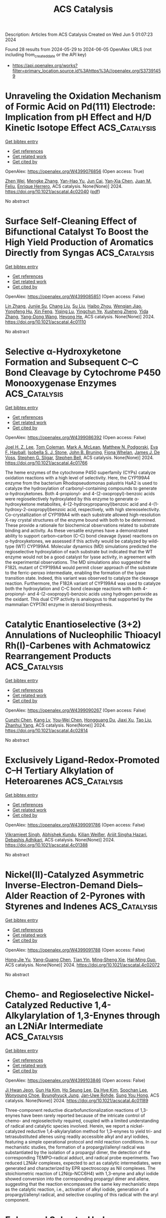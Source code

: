 #+TITLE: ACS Catalysis
Description: Articles from ACS Catalysis
Created on Wed Jun  5 01:07:23 2024

Found 28 results from 2024-05-29 to 2024-06-05
OpenAlex URLS (not including from_created_date or the API key)
- [[https://api.openalex.org/works?filter=primary_location.source.id%3Ahttps%3A//openalex.org/S37391459]]

* Unraveling the Oxidation Mechanism of Formic Acid on Pd(111) Electrode: Implication from pH Effect and H/D Kinetic Isotope Effect  :ACS_Catalysis:
:PROPERTIES:
:UUID: https://openalex.org/W4399076856
:TOPICS: Applications of Photoredox Catalysis in Organic Synthesis, Carbon Dioxide Utilization for Chemical Synthesis, Breath Analysis Technology
:PUBLICATION_DATE: 2024-05-28
:END:    
    
[[elisp:(doi-add-bibtex-entry "https://doi.org/10.1021/acscatal.4c02040")][Get bibtex entry]] 

- [[elisp:(progn (xref--push-markers (current-buffer) (point)) (oa--referenced-works "https://openalex.org/W4399076856"))][Get references]]
- [[elisp:(progn (xref--push-markers (current-buffer) (point)) (oa--related-works "https://openalex.org/W4399076856"))][Get related work]]
- [[elisp:(progn (xref--push-markers (current-buffer) (point)) (oa--cited-by-works "https://openalex.org/W4399076856"))][Get cited by]]

OpenAlex: https://openalex.org/W4399076856 (Open access: True)
    
[[https://openalex.org/A5027895884][Zhen Wei]], [[https://openalex.org/A5045647029][Mengke Zhang]], [[https://openalex.org/A5003321212][Yan-Hao Yu]], [[https://openalex.org/A5041017754][Jun Cai]], [[https://openalex.org/A5052320092][Yan‐Xia Chen]], [[https://openalex.org/A5029352707][Juan M. Feliu]], [[https://openalex.org/A5005047028][Enrique Herrero]], ACS catalysis. None(None)] 2024. https://doi.org/10.1021/acscatal.4c02040  ([[https://pubs.acs.org/doi/pdf/10.1021/acscatal.4c02040][pdf]])
     
No abstract    

    

* Surface Self-Cleaning Effect of Bifunctional Catalyst To Boost the High Yield Production of Aromatics Directly from Syngas  :ACS_Catalysis:
:PROPERTIES:
:UUID: https://openalex.org/W4399085851
:TOPICS: Catalytic Carbon Dioxide Hydrogenation, Catalytic Nanomaterials, Catalytic Dehydrogenation of Light Alkanes
:PUBLICATION_DATE: 2024-05-28
:END:    
    
[[elisp:(doi-add-bibtex-entry "https://doi.org/10.1021/acscatal.4c01110")][Get bibtex entry]] 

- [[elisp:(progn (xref--push-markers (current-buffer) (point)) (oa--referenced-works "https://openalex.org/W4399085851"))][Get references]]
- [[elisp:(progn (xref--push-markers (current-buffer) (point)) (oa--related-works "https://openalex.org/W4399085851"))][Get related work]]
- [[elisp:(progn (xref--push-markers (current-buffer) (point)) (oa--cited-by-works "https://openalex.org/W4399085851"))][Get cited by]]

OpenAlex: https://openalex.org/W4399085851 (Open access: False)
    
[[https://openalex.org/A5021541475][Lin Zhang]], [[https://openalex.org/A5030322536][Junjie Su]], [[https://openalex.org/A5022256556][Chang Liu]], [[https://openalex.org/A5036622608][Su Liu]], [[https://openalex.org/A5076688202][Haibo Zhou]], [[https://openalex.org/A5023635125][Wenqian Jiao]], [[https://openalex.org/A5024517164][Yongfeng Hu]], [[https://openalex.org/A5060758058][Xin Feng]], [[https://openalex.org/A5032922367][Yiqing Lu]], [[https://openalex.org/A5090307804][Yingchun Ye]], [[https://openalex.org/A5036055317][Xusheng Zheng]], [[https://openalex.org/A5024459672][Yida Zhang]], [[https://openalex.org/A5021965317][Yang-Dong Wang]], [[https://openalex.org/A5073668210][Heyong He]], ACS catalysis. None(None)] 2024. https://doi.org/10.1021/acscatal.4c01110 
     
No abstract    

    

* Selective α-Hydroxyketone Formation and Subsequent C–C Bond Cleavage by Cytochrome P450 Monooxygenase Enzymes  :ACS_Catalysis:
:PROPERTIES:
:UUID: https://openalex.org/W4399086392
:TOPICS: Drug Metabolism and Pharmacogenomics, Dioxygen Activation at Metalloenzyme Active Sites, Computational Methods in Drug Discovery
:PUBLICATION_DATE: 2024-05-28
:END:    
    
[[elisp:(doi-add-bibtex-entry "https://doi.org/10.1021/acscatal.4c01766")][Get bibtex entry]] 

- [[elisp:(progn (xref--push-markers (current-buffer) (point)) (oa--referenced-works "https://openalex.org/W4399086392"))][Get references]]
- [[elisp:(progn (xref--push-markers (current-buffer) (point)) (oa--related-works "https://openalex.org/W4399086392"))][Get related work]]
- [[elisp:(progn (xref--push-markers (current-buffer) (point)) (oa--cited-by-works "https://openalex.org/W4399086392"))][Get cited by]]

OpenAlex: https://openalex.org/W4399086392 (Open access: False)
    
[[https://openalex.org/A5006039210][Joel H. Z. Lee]], [[https://openalex.org/A5018514154][Tom Coleman]], [[https://openalex.org/A5067273795][Mark A. McLean]], [[https://openalex.org/A5002764123][Matthew N. Podgorski]], [[https://openalex.org/A5092759749][Eva F. Hayball]], [[https://openalex.org/A5029495439][Isobella S. J. Stone]], [[https://openalex.org/A5063368213][John B. Bruning]], [[https://openalex.org/A5049108590][Fiona Whelan]], [[https://openalex.org/A5018549180][James J. De Voss]], [[https://openalex.org/A5081446055][Stephen G. Sligar]], [[https://openalex.org/A5027128497][Stephen Bell]], ACS catalysis. None(None)] 2024. https://doi.org/10.1021/acscatal.4c01766 
     
The heme enzymes of the cytochrome P450 superfamily (CYPs) catalyze oxidation reactions with a high level of selectivity. Here, the CYP199A4 enzyme from the bacterium Rhodopseudomonas palustris HaA2 is used to catalyze the hydroxylation of carbonyl-containing compounds to generate α-hydroxyketones. Both 4-propionyl- and 4-(2-oxopropyl)-benzoic acids were regioselectively hydroxylated by this enzyme to generate α-hydroxyketone metabolites, 4-(2-hydroxypropanoyl)benzoic acid and 4-(1-hydroxy-2-oxopropyl)benzoic acid, respectively, with high stereoselectivity. Co-crystallization of CYP199A4 with each substrate allowed high-resolution X-ray crystal structures of the enzyme bound with both to be determined. These provide a rationale for biochemical observations related to substrate binding and activity. As these versatile enzymes have a demonstrated ability to support carbon–carbon (C–C) bond cleavage (lyase) reactions on α-hydroxyketones, we assessed if this activity would be catalyzed by wild-type (WT) CYP199A4. Molecular dynamics (MD) simulations predicted the regioselective hydroxylation of each substrate but indicated that the WT enzyme would not be a good catalyst for lyase activity, in agreement with the experimental observations. The MD simulations also suggested the F182L mutant of CYP199A4 would permit closer approach of the substrate to the ferric-peroxo intermediate, enabling the formation of the lyase transition state. Indeed, this variant was observed to catalyze the cleavage reaction. Furthermore, the F182A variant of CYP199A4 was used to catalyze both the hydroxylation and C–C bond cleavage reactions with both 4-propionyl- and 4-(2-oxopropyl)-benzoic acids using hydrogen peroxide as the oxidant. This dual CYP activity is analogous to that supported by the mammalian CYP17A1 enzyme in steroid biosynthesis.    

    

* Catalytic Enantioselective (3+2) Annulations of Nucleophilic Thioacyl Rh(I)-Carbenes with Achmatowicz Rearrangement Products  :ACS_Catalysis:
:PROPERTIES:
:UUID: https://openalex.org/W4399090267
:TOPICS: Catalytic Carbene Chemistry in Organic Synthesis, Olefin Metathesis Chemistry, Asymmetric Catalysis
:PUBLICATION_DATE: 2024-05-28
:END:    
    
[[elisp:(doi-add-bibtex-entry "https://doi.org/10.1021/acscatal.4c02814")][Get bibtex entry]] 

- [[elisp:(progn (xref--push-markers (current-buffer) (point)) (oa--referenced-works "https://openalex.org/W4399090267"))][Get references]]
- [[elisp:(progn (xref--push-markers (current-buffer) (point)) (oa--related-works "https://openalex.org/W4399090267"))][Get related work]]
- [[elisp:(progn (xref--push-markers (current-buffer) (point)) (oa--cited-by-works "https://openalex.org/W4399090267"))][Get cited by]]

OpenAlex: https://openalex.org/W4399090267 (Open access: False)
    
[[https://openalex.org/A5057462470][Cunzhi Chen]], [[https://openalex.org/A5068638485][Kang Lv]], [[https://openalex.org/A5036101212][You‐Wei Chen]], [[https://openalex.org/A5053974832][Hongguang Du]], [[https://openalex.org/A5090999047][Jiaxi Xu]], [[https://openalex.org/A5006729322][Tao Liu]], [[https://openalex.org/A5042917844][Zhanhui Yang]], ACS catalysis. None(None)] 2024. https://doi.org/10.1021/acscatal.4c02814 
     
No abstract    

    

* Exclusively Ligand-Redox-Promoted C–H Tertiary Alkylation of Heteroarenes  :ACS_Catalysis:
:PROPERTIES:
:UUID: https://openalex.org/W4399091786
:TOPICS: Transition-Metal-Catalyzed C–H Bond Functionalization, Catalytic C-H Amination Reactions, Homogeneous Catalysis with Transition Metals
:PUBLICATION_DATE: 2024-05-28
:END:    
    
[[elisp:(doi-add-bibtex-entry "https://doi.org/10.1021/acscatal.4c01388")][Get bibtex entry]] 

- [[elisp:(progn (xref--push-markers (current-buffer) (point)) (oa--referenced-works "https://openalex.org/W4399091786"))][Get references]]
- [[elisp:(progn (xref--push-markers (current-buffer) (point)) (oa--related-works "https://openalex.org/W4399091786"))][Get related work]]
- [[elisp:(progn (xref--push-markers (current-buffer) (point)) (oa--cited-by-works "https://openalex.org/W4399091786"))][Get cited by]]

OpenAlex: https://openalex.org/W4399091786 (Open access: False)
    
[[https://openalex.org/A5071302238][Vikramjeet Singh]], [[https://openalex.org/A5086765861][Abhishek Kundu]], [[https://openalex.org/A5080129084][Kilian Weißer]], [[https://openalex.org/A5082807868][Arijit Singha Hazari]], [[https://openalex.org/A5081346085][Debashis Adhikari]], ACS catalysis. None(None)] 2024. https://doi.org/10.1021/acscatal.4c01388 
     
No abstract    

    

* Nickel(II)-Catalyzed Asymmetric Inverse-Electron-Demand Diels–Alder Reaction of 2-Pyrones with Styrenes and Indenes  :ACS_Catalysis:
:PROPERTIES:
:UUID: https://openalex.org/W4399091788
:TOPICS: Chemistry and Pharmacology of Amaryllidaceae Alkaloids, Asymmetric Catalysis, Atroposelective Synthesis of Axially Chiral Compounds
:PUBLICATION_DATE: 2024-05-27
:END:    
    
[[elisp:(doi-add-bibtex-entry "https://doi.org/10.1021/acscatal.4c02072")][Get bibtex entry]] 

- [[elisp:(progn (xref--push-markers (current-buffer) (point)) (oa--referenced-works "https://openalex.org/W4399091788"))][Get references]]
- [[elisp:(progn (xref--push-markers (current-buffer) (point)) (oa--related-works "https://openalex.org/W4399091788"))][Get related work]]
- [[elisp:(progn (xref--push-markers (current-buffer) (point)) (oa--cited-by-works "https://openalex.org/W4399091788"))][Get cited by]]

OpenAlex: https://openalex.org/W4399091788 (Open access: False)
    
[[https://openalex.org/A5013331380][Hong‐Jie Yu]], [[https://openalex.org/A5069293461][Yang-Guang Chen]], [[https://openalex.org/A5009374812][Tian Yin]], [[https://openalex.org/A5081137661][Ming‐Sheng Xie]], [[https://openalex.org/A5089663065][Hai‐Ming Guo]], ACS catalysis. None(None)] 2024. https://doi.org/10.1021/acscatal.4c02072 
     
No abstract    

    

* Chemo- and Regioselective Nickel-Catalyzed Reductive 1,4-Alkylarylation of 1,3-Enynes through an L2NiAr Intermediate  :ACS_Catalysis:
:PROPERTIES:
:UUID: https://openalex.org/W4399103846
:TOPICS: Transition Metal-Catalyzed Cross-Coupling Reactions, Transition-Metal-Catalyzed C–H Bond Functionalization, Gold Catalysis in Organic Synthesis
:PUBLICATION_DATE: 2024-05-28
:END:    
    
[[elisp:(doi-add-bibtex-entry "https://doi.org/10.1021/acscatal.4c01189")][Get bibtex entry]] 

- [[elisp:(progn (xref--push-markers (current-buffer) (point)) (oa--referenced-works "https://openalex.org/W4399103846"))][Get references]]
- [[elisp:(progn (xref--push-markers (current-buffer) (point)) (oa--related-works "https://openalex.org/W4399103846"))][Get related work]]
- [[elisp:(progn (xref--push-markers (current-buffer) (point)) (oa--cited-by-works "https://openalex.org/W4399103846"))][Get cited by]]

OpenAlex: https://openalex.org/W4399103846 (Open access: False)
    
[[https://openalex.org/A5056195109][Ji Hwan Jeon]], [[https://openalex.org/A5029598165][Gun Ha Kim]], [[https://openalex.org/A5055741741][Ho Seung Lee]], [[https://openalex.org/A5042090068][Da Hye Kim]], [[https://openalex.org/A5013584794][Soochan Lee]], [[https://openalex.org/A5044210377][Wonyoung Choe]], [[https://openalex.org/A5063361478][Byunghyuck Jung]], [[https://openalex.org/A5025861594][Jan‐Uwe Rohde]], [[https://openalex.org/A5066992242][Sung You Hong]], ACS catalysis. None(None)] 2024. https://doi.org/10.1021/acscatal.4c01189 
     
Three-component reductive dicarbofunctionalization reactions of 1,3-enynes have been rarely reported because of the intricate control of chemo- and regioselectivity required, coupled with a limited understanding of radical and catalytic species involved. Herein, we report a nickel-catalyzed reductive 1,4-alkylarylation method for 1,3-enynes to yield tri- and tetrasubstituted allenes using readily accessible alkyl and aryl iodides, featuring a simple operational protocol and mild reaction conditions. In our mechanistic studies, the formation of a propargyl/allenyl radical was substantiated by the isolation of a propargyl dimer, the detection of the corresponding TEMPO–radical adduct, and radical probe experiments. Two reduced L2NiAr complexes, expected to act as catalytic intermediates, were generated and characterized by EPR spectroscopy as NiI complexes. The stoichiometric reaction of L2Ni(p-NCC6H4) with 1,3-enyne and alkyl iodide showed conversion into the corresponding propargyl dimer and allene, suggesting that the reaction encompasses the same key mechanistic steps as the catalytic reaction, i.e., activation of alkyl iodide, generation of a propargyl/allenyl radical, and selective coupling of this radical with the aryl component.    

    

* Enhanced Solar-to-Hydrogen Conversion and Hydrogen Isotope Separation through Interfacial Hydrogen-Bond Engineering and Homolytic O–H Cleavage on Multianionic Sulfides in Large-Scale Floating Nanocomposites  :ACS_Catalysis:
:PROPERTIES:
:UUID: https://openalex.org/W4399117417
:TOPICS: Materials and Methods for Hydrogen Storage, Photocatalytic Materials for Solar Energy Conversion, Novel Methods for Cesium Removal from Wastewater
:PUBLICATION_DATE: 2024-05-29
:END:    
    
[[elisp:(doi-add-bibtex-entry "https://doi.org/10.1021/acscatal.4c00903")][Get bibtex entry]] 

- [[elisp:(progn (xref--push-markers (current-buffer) (point)) (oa--referenced-works "https://openalex.org/W4399117417"))][Get references]]
- [[elisp:(progn (xref--push-markers (current-buffer) (point)) (oa--related-works "https://openalex.org/W4399117417"))][Get related work]]
- [[elisp:(progn (xref--push-markers (current-buffer) (point)) (oa--cited-by-works "https://openalex.org/W4399117417"))][Get cited by]]

OpenAlex: https://openalex.org/W4399117417 (Open access: False)
    
[[https://openalex.org/A5068878126][Xuefan Feng]], [[https://openalex.org/A5058781301][Qisheng Zang]], [[https://openalex.org/A5049104797][Xuezhen Feng]], [[https://openalex.org/A5037712945][Bo Lv]], [[https://openalex.org/A5021970872][Hao Yu]], [[https://openalex.org/A5015632170][Tingting Sun]], [[https://openalex.org/A5004352512][Zhenyu Yuan]], [[https://openalex.org/A5003542013][Junliang Liu]], [[https://openalex.org/A5018550805][Yu Yang]], [[https://openalex.org/A5036765687][Fuqin Zhang]], ACS catalysis. None(None)] 2024. https://doi.org/10.1021/acscatal.4c00903 
     
Hydrogen-atom transfer (HAT) is crucial for selective photocatalytic water splitting. We report a class of metal chalcogenide catalysts (CdxZn1–xS(OH)-SH) that feature mercapto groups (acid sites) and lattice oxygens/hydroxyls (base sites) to form acid–base pairs. Based on this structural design, we demonstrate lattice oxygen/hydroxyl activation and an HAT process under light irradiation and identify a rapid hydrogen-transfer pathway governed by the Grotthuss mechanism. The photocatalyst Cd0.5Zn0.5S(OH)-SH exhibited a rate of 205.8 mmol·g–1·h–1 under full-spectrum illumination and an apparent quantum efficiency of 12.4% at 420 nm without any cocatalyst. Based on the HAT process, this novel catalyst achieves a proton–deuteron separation factor of approximately 11. The energy consumption is projected to be orders of magnitude lower than that of existing technologies. The fabricated large-scale nanocomposites of these photocatalysts are expected to enable large-scale separation of substantial volumes of diluted tritium wastewater.    

    

* Linking Bulk and Surface Structures in Complex Mixed Oxides  :ACS_Catalysis:
:PROPERTIES:
:UUID: https://openalex.org/W4399123593
:TOPICS: Catalytic Dehydrogenation of Light Alkanes, Emergent Phenomena at Oxide Interfaces, Catalytic Nanomaterials
:PUBLICATION_DATE: 2024-05-29
:END:    
    
[[elisp:(doi-add-bibtex-entry "https://doi.org/10.1021/acscatal.3c05230")][Get bibtex entry]] 

- [[elisp:(progn (xref--push-markers (current-buffer) (point)) (oa--referenced-works "https://openalex.org/W4399123593"))][Get references]]
- [[elisp:(progn (xref--push-markers (current-buffer) (point)) (oa--related-works "https://openalex.org/W4399123593"))][Get related work]]
- [[elisp:(progn (xref--push-markers (current-buffer) (point)) (oa--cited-by-works "https://openalex.org/W4399123593"))][Get cited by]]

OpenAlex: https://openalex.org/W4399123593 (Open access: True)
    
[[https://openalex.org/A5086479973][Liudmyla Masliuk]], [[https://openalex.org/A5037354117][Kye Chun Nam]], [[https://openalex.org/A5079725757][Maxwell W. Terban]], [[https://openalex.org/A5032708417][Yonghyuk Lee]], [[https://openalex.org/A5066673680][Pierre Kube]], [[https://openalex.org/A5059987477][Daniel Delgado]], [[https://openalex.org/A5068604731][Frank Girgsdies]], [[https://openalex.org/A5024866637][Karsten Reuter]], [[https://openalex.org/A5002594652][Robert Schlögl]], [[https://openalex.org/A5010271376][Annette Trunschke]], [[https://openalex.org/A5004695040][Christoph Scheurer]], [[https://openalex.org/A5079797982][Mirijam Zobel]], [[https://openalex.org/A5031421689][Thomas Lunkenbein]], ACS catalysis. None(None)] 2024. https://doi.org/10.1021/acscatal.3c05230 
     
The interface between a solid catalyst and the reacting medium plays a crucial role in the function of the material in catalysis. In the present work, we show that the surface termination of isostructural molybdenum–vanadium oxides is strongly linked to the real structure of the bulk. This conclusion is based on comparing (scanning) transmission electron microscopy images with pair distribution function (PDF) data obtained for (Mo,V)Ox and (Mo,V,Te,Nb)Ox. Distance-dependent analyses of the PDF results demonstrate that (Mo,V,Te,Nb)Ox exhibits stronger deviations from the averaged orthorhombic crystal structure than (Mo,V)Ox in the short and intermediate regimes. These deviations are explained by higher structural diversity, which is facilitated by the increased chemical complexity of the quinary oxide and in particular by the presence of Nb. This structural diversity is seemingly important to form intrinsic bulk-like surface terminations that are highly selective in alkane oxidation. More rigid (Mo,V)Ox is characterized by defective surfaces that are more active but less selective for the same reactions. In line with machine learning interatomic potential (MLIP) calculations, we highlight that the surface termination of (Mo,V,Te,Nb)Ox is characterized by a reconfiguration of the pentagonal building blocks, causing a preferential exposure of Nb sites. The presented results foster hypotheses that chemical complexity is superior for the performance of multifunctional catalysts. The underlying principle is not the presence of multiple chemically different surface centers but instead the ability of structural diversity to optimally align and distribute the elements at the surface and, thus, to shape the structural environment around the active sites. This study experimentally evidences the origin of the structure-directing impact of the real structure of the bulk on functional interfaces and encourages the development of efficient surface engineering strategies toward improved high-performance selective oxidation catalysts.    

    

* Systematic Exploration of a Multi-Promoter Catalyst Composition Space with Limited Experiments: Non-Oxidative Propane Dehydrogenation to Propylene  :ACS_Catalysis:
:PROPERTIES:
:UUID: https://openalex.org/W4399126277
:TOPICS: Catalytic Dehydrogenation of Light Alkanes, Catalytic Nanomaterials, Zeolite Chemistry and Catalysis
:PUBLICATION_DATE: 2024-05-29
:END:    
    
[[elisp:(doi-add-bibtex-entry "https://doi.org/10.1021/acscatal.4c01740")][Get bibtex entry]] 

- [[elisp:(progn (xref--push-markers (current-buffer) (point)) (oa--referenced-works "https://openalex.org/W4399126277"))][Get references]]
- [[elisp:(progn (xref--push-markers (current-buffer) (point)) (oa--related-works "https://openalex.org/W4399126277"))][Get related work]]
- [[elisp:(progn (xref--push-markers (current-buffer) (point)) (oa--cited-by-works "https://openalex.org/W4399126277"))][Get cited by]]

OpenAlex: https://openalex.org/W4399126277 (Open access: True)
    
[[https://openalex.org/A5033163474][Christian Künkel]], [[https://openalex.org/A5019247103][Frederik Rüther]], [[https://openalex.org/A5029876781][Frederic Felsen]], [[https://openalex.org/A5093549655][Charles W. P. Pare]], [[https://openalex.org/A5092596105][Arseniia TERZI]], [[https://openalex.org/A5078293191][Robert Baumgarten]], [[https://openalex.org/A5054371064][Esteban Gioria]], [[https://openalex.org/A5021426343][Raoul Naumann d’Alnoncourt]], [[https://openalex.org/A5004695040][Christoph Scheurer]], [[https://openalex.org/A5061251166][Frank Rosowski]], [[https://openalex.org/A5024866637][Karsten Reuter]], ACS catalysis. None(None)] 2024. https://doi.org/10.1021/acscatal.4c01740  ([[https://pubs.acs.org/doi/pdf/10.1021/acscatal.4c01740][pdf]])
     
No abstract    

    

* Revealing the Reaction Network for Dimethyl Maleate Hydrogenation on the Active Sites of Cu/ZnO Catalysts Combining DFT with kMC Analysis  :ACS_Catalysis:
:PROPERTIES:
:UUID: https://openalex.org/W4399140883
:TOPICS: Homogeneous Catalysis with Transition Metals, Desulfurization Technologies for Fuels, Catalytic Carbon Dioxide Hydrogenation
:PUBLICATION_DATE: 2024-05-29
:END:    
    
[[elisp:(doi-add-bibtex-entry "https://doi.org/10.1021/acscatal.4c01057")][Get bibtex entry]] 

- [[elisp:(progn (xref--push-markers (current-buffer) (point)) (oa--referenced-works "https://openalex.org/W4399140883"))][Get references]]
- [[elisp:(progn (xref--push-markers (current-buffer) (point)) (oa--related-works "https://openalex.org/W4399140883"))][Get related work]]
- [[elisp:(progn (xref--push-markers (current-buffer) (point)) (oa--cited-by-works "https://openalex.org/W4399140883"))][Get cited by]]

OpenAlex: https://openalex.org/W4399140883 (Open access: False)
    
[[https://openalex.org/A5061405945][Changdong Li]], [[https://openalex.org/A5080308075][Weiwei Zhang]], [[https://openalex.org/A5070002871][Haipeng Yu]], [[https://openalex.org/A5035684276][Yingzhe Yu]], [[https://openalex.org/A5045872393][Minhua Zhang]], ACS catalysis. None(None)] 2024. https://doi.org/10.1021/acscatal.4c01057 
     
The Cu/zinc oxide (ZnO)/Al2O3 catalyst is highly favored in the hydrogenation of dimethyl maleate (HDMM) to coproduction of 1,4-butanediol (BDO), γ-butyrolactone (GBL), and tetrahydrofuran, and an in-depth study on its catalytic principle has a long-standing interest in the current study. Herein, by combining density functional theory and kinetic Monte Carlo simulations, we revealed the dominant pathways and reaction network of the HDMM process on the ZnO/Cu(111) surface. The effect of Cu–ZnO synergy is reflected in promoting the anchoring of ester carbonyls and decreasing the difficulty of hydroxyl group formation, which was clarified by mechanisms, density of states, and Bader charge analyses. From the perspective of constructive modification of active sites, a strategy was proposed to improve the GBL formation rate by decreasing the barrier of methanol removal based on the concepts of degree of rate control, and the BDO selectivity could be improved by increasing the barrier of the out-of-ring C–O bond cleavage in GBL hydrogenation. From the perspective of the external environment, the optimal reaction conditions of different target products were determined by manipulating the temperature and pressure. This study provides a guide for modifying active sites in Cu/ZnO/Al2O3 catalysts and potential possibilities for studying the complex reaction systems involving C4+ substances by multiscale simulation.    

    

* Mechanisms of Photoredox Catalysis Featuring Nickel–Bipyridine Complexes  :ACS_Catalysis:
:PROPERTIES:
:UUID: https://openalex.org/W4399141343
:TOPICS: Applications of Photoredox Catalysis in Organic Synthesis, Catalytic Oxidation of Alcohols, Transition-Metal-Catalyzed C–H Bond Functionalization
:PUBLICATION_DATE: 2024-05-29
:END:    
    
[[elisp:(doi-add-bibtex-entry "https://doi.org/10.1021/acscatal.4c02036")][Get bibtex entry]] 

- [[elisp:(progn (xref--push-markers (current-buffer) (point)) (oa--referenced-works "https://openalex.org/W4399141343"))][Get references]]
- [[elisp:(progn (xref--push-markers (current-buffer) (point)) (oa--related-works "https://openalex.org/W4399141343"))][Get related work]]
- [[elisp:(progn (xref--push-markers (current-buffer) (point)) (oa--cited-by-works "https://openalex.org/W4399141343"))][Get cited by]]

OpenAlex: https://openalex.org/W4399141343 (Open access: True)
    
[[https://openalex.org/A5076892358][David A. Cagan]], [[https://openalex.org/A5020419269][Daniel Bím]], [[https://openalex.org/A5052506324][Nathanael P. Kazmierczak]], [[https://openalex.org/A5071708486][Ryan G. Hadt]], ACS catalysis. None(None)] 2024. https://doi.org/10.1021/acscatal.4c02036  ([[https://pubs.acs.org/doi/pdf/10.1021/acscatal.4c02036][pdf]])
     
Metallaphotoredox catalysis can unlock useful pathways for transforming organic reactants into desirable products, largely due to the conversion of photon energy into chemical potential to drive redox and bond transformation processes. Despite the importance of these processes for cross-coupling reactions and other transformations, their mechanistic details are only superficially understood. In this review, we have provided a detailed summary of various photoredox mechanisms that have been proposed to date for Ni–bipyridine (bpy) complexes, focusing separately on photosensitized and direct excitation reaction processes. By highlighting multiple bond transformation pathways and key findings, we depict how photoredox reaction mechanisms, which ultimately define substrate scope, are themselves defined by the ground- and excited-state geometric and electronic structures of key Ni-based intermediates. We further identify knowledge gaps to motivate future mechanistic studies and the development of synergistic research approaches spanning the physical, organic, and inorganic chemistry communities.    

    

* Unnatural Thiamine Radical Enzymes for Photobiocatalytic Asymmetric Alkylation of Benzaldehydes and α-Ketoacids  :ACS_Catalysis:
:PROPERTIES:
:UUID: https://openalex.org/W4399155612
:TOPICS: Applications of Photoredox Catalysis in Organic Synthesis, Electrochemical Reduction of CO2 to Fuels, Transition-Metal-Catalyzed Sulfur Chemistry
:PUBLICATION_DATE: 2024-05-30
:END:    
    
[[elisp:(doi-add-bibtex-entry "https://doi.org/10.1021/acscatal.4c02752")][Get bibtex entry]] 

- [[elisp:(progn (xref--push-markers (current-buffer) (point)) (oa--referenced-works "https://openalex.org/W4399155612"))][Get references]]
- [[elisp:(progn (xref--push-markers (current-buffer) (point)) (oa--related-works "https://openalex.org/W4399155612"))][Get related work]]
- [[elisp:(progn (xref--push-markers (current-buffer) (point)) (oa--cited-by-works "https://openalex.org/W4399155612"))][Get cited by]]

OpenAlex: https://openalex.org/W4399155612 (Open access: False)
    
[[https://openalex.org/A5009942771][Xin Liu]], [[https://openalex.org/A5049173260][Shuai Xu]], [[https://openalex.org/A5090854989][Heyu Chen]], [[https://openalex.org/A5052355014][Yang Yang]], ACS catalysis. None(None)] 2024. https://doi.org/10.1021/acscatal.4c02752 
     
Despite substantial progress made toward elucidating the natural radical enzymology with thiamine pyrophosphate (TPP)-dependent pyruvate:ferredoxin oxidoreductases (PFORs) and pyruvate oxidases (POXs), repurposing naturally occurring two-electron TPP-dependent enzymes to catalyze single-electron transformations with significant synthetic value remains a daunting task. Enabled by the synergistic use of visible-light photocatalyst fluorescein and a set of engineered TPP-dependent enzymes derived from benzoylformate decarboxylase (BFD) and benzaldehyde lyase (BAL), we developed an asymmetric photobiocatalytic decarboxylative alkylation of benzaldehydes and α-keto acids to produce highly enantioenriched α-branched ketones. Mechanistically, we propose that this dual catalytic radical alkylation involves single-electron oxidation of the enzyme-bound Breslow intermediate and subsequent interception of the photoredox-generated transient alkyl radical. In conjunction with visible light photoredox catalysis, thiamine radical biocatalysis represents an emerging platform to discover and optimize asymmetric radical transformations that are unknown to biological systems and not amenable to small-molecule catalysis.    

    

* Pd/Cu Cooperative Catalysis for Heteroarylation of Vinyl C–H Bond-Forming Polyaryl Ethylenes via C–O/Dual C–H Cleavage  :ACS_Catalysis:
:PROPERTIES:
:UUID: https://openalex.org/W4399167230
:TOPICS: Transition-Metal-Catalyzed C–H Bond Functionalization, Transition Metal-Catalyzed Cross-Coupling Reactions, Transition-Metal-Catalyzed Sulfur Chemistry
:PUBLICATION_DATE: 2024-05-30
:END:    
    
[[elisp:(doi-add-bibtex-entry "https://doi.org/10.1021/acscatal.4c02195")][Get bibtex entry]] 

- [[elisp:(progn (xref--push-markers (current-buffer) (point)) (oa--referenced-works "https://openalex.org/W4399167230"))][Get references]]
- [[elisp:(progn (xref--push-markers (current-buffer) (point)) (oa--related-works "https://openalex.org/W4399167230"))][Get related work]]
- [[elisp:(progn (xref--push-markers (current-buffer) (point)) (oa--cited-by-works "https://openalex.org/W4399167230"))][Get cited by]]

OpenAlex: https://openalex.org/W4399167230 (Open access: False)
    
[[https://openalex.org/A5065058251][Qihang Tan]], [[https://openalex.org/A5018870111][Chenglong Li]], [[https://openalex.org/A5066173652][Lei Yang]], [[https://openalex.org/A5062105833][Zirun Wang]], [[https://openalex.org/A5089296942][Yuxuan Huang]], [[https://openalex.org/A5019784268][C. Wang]], [[https://openalex.org/A5058491122][Long Liu]], [[https://openalex.org/A5044114670][Wenhao Chen]], [[https://openalex.org/A5069906798][Tieqiao Chen]], ACS catalysis. None(None)] 2024. https://doi.org/10.1021/acscatal.4c02195 
     
Polyaryl ethylenes find wide applications in synthetic, medicinal, and material fields; however, their stereo-selective synthesis is very challenging. In this paper, we describe a highly efficient bimetallic cooperative catalysis consisting of a palladium catalyst and a copper catalyst. This catalytic system enables the stereo-selective installation of a heteroaryl group onto the double bond of ortho-vinyl phenoxides via C–O cleavage and dual C–H activation. Extensive mechanistic studies show that copper-catalyzed C–H cleavage of heteroarenes is the rate-determining step. It can facilitate the formation of the key intermediate palladium cycle along with the ionic properties of arylpalladium species generated through oxidative addition, thus promoting the shift of Pd from the aryl to the vinyl group and ensuring the success of this reaction. This reaction overcomes the substrate limitation of previous aryl halide-based palladium shift systems well and provides an efficient method for preparing polyaryl ethylenes with high stereo-selectivity and a wide substrate scope. cis-Diaryl ethylenes, trans-diaryl ethylenes, triaryl ethylenes, and tetraaryl ethylenes all can be produced stereo-selectively. Considering the unique chemical and physical properties of poly-substituted ethylenes, especially the strong AIE effect, we anticipate that this powerful synthetic strategy will find wide applications in synthetic and material communities.    

    

* Direct Methanol Fuel Cell with Porous Carbon-Supported PtRu Single-Atom Catalysts for Coproduction of Electricity and Value-Added Formate  :ACS_Catalysis:
:PROPERTIES:
:UUID: https://openalex.org/W4399172793
:TOPICS: Fuel Cell Membrane Technology, Electrocatalysis for Energy Conversion, Catalytic Nanomaterials
:PUBLICATION_DATE: 2024-05-30
:END:    
    
[[elisp:(doi-add-bibtex-entry "https://doi.org/10.1021/acscatal.4c02016")][Get bibtex entry]] 

- [[elisp:(progn (xref--push-markers (current-buffer) (point)) (oa--referenced-works "https://openalex.org/W4399172793"))][Get references]]
- [[elisp:(progn (xref--push-markers (current-buffer) (point)) (oa--related-works "https://openalex.org/W4399172793"))][Get related work]]
- [[elisp:(progn (xref--push-markers (current-buffer) (point)) (oa--cited-by-works "https://openalex.org/W4399172793"))][Get cited by]]

OpenAlex: https://openalex.org/W4399172793 (Open access: False)
    
[[https://openalex.org/A5043492055][Munir Ahmad]], [[https://openalex.org/A5052857412][Muhammad Bilal Hussain]], [[https://openalex.org/A5007986894][Jiahui Chen]], [[https://openalex.org/A5049692788][Yang� Yang]], [[https://openalex.org/A5031040347][Xuexian Wu]], [[https://openalex.org/A5022499603][Hao Chen]], [[https://openalex.org/A5076689734][Shahzad Afzal]], [[https://openalex.org/A5074068513][Waseem Raza]], [[https://openalex.org/A5034830978][Zhaowei Zeng]], [[https://openalex.org/A5069911081][Fei Ye]], [[https://openalex.org/A5050667570][Xueyang Zhao]], [[https://openalex.org/A5029969051][Jiujun Zhang]], [[https://openalex.org/A5046905403][Renfei Feng]], [[https://openalex.org/A5083866862][Shuhui Yu]], [[https://openalex.org/A5015800353][Jing‐Li Luo]], ACS catalysis. None(None)] 2024. https://doi.org/10.1021/acscatal.4c02016 
     
Bottlenecks in direct methanol fuel cells (DMFCs) with conventional noble metals as anode catalysts involve the formation of valueless byproducts and carbon dioxide (CO2) emissions. Carbon-supported Pt single atoms have demonstrated high performance in DMFCs. However, the adsorbed intermediates (COads) strongly bind to Pt single-atom sites, resulting in complete methanol oxidation to CO2 and low power densities. Herein, we have developed a DMFC for CO2-emission-free coproduction of electricity and valuable formate using metal organic framework (MOF)-derived N-doped porous carbon-supported PtRu single-atom (referred to as PtRuSA/NPC) catalysts. The DMFC produces current and power densities of 657 mA cm–2 and 97.4 mW cm–2, respectively, at a potential of 0.65 V with a 98.4% Faraday efficiency for formate at 80 °C. Density functional theory (DFT) calculations show that CH3OH molecules preferentially adsorb onto the PtRu single atoms, but their oxidation to CO2 molecules on PtRuSA/NPC is kinetically unfavorable due to the large energy barrier. This study offers a pathway to developing high-performance and CO2-emission-free electrocatalysts for DMFCs.    

    

* Improved Selectivity and Stability in Methane Dry Reforming by Atomic Layer Deposition on Ni-CeO2–ZrO2/Al2O3 Catalysts  :ACS_Catalysis:
:PROPERTIES:
:UUID: https://openalex.org/W4399173289
:TOPICS: Catalytic Nanomaterials, Catalytic Carbon Dioxide Hydrogenation, Ammonia Synthesis and Electrocatalysis
:PUBLICATION_DATE: 2024-05-30
:END:    
    
[[elisp:(doi-add-bibtex-entry "https://doi.org/10.1021/acscatal.4c02019")][Get bibtex entry]] 

- [[elisp:(progn (xref--push-markers (current-buffer) (point)) (oa--referenced-works "https://openalex.org/W4399173289"))][Get references]]
- [[elisp:(progn (xref--push-markers (current-buffer) (point)) (oa--related-works "https://openalex.org/W4399173289"))][Get related work]]
- [[elisp:(progn (xref--push-markers (current-buffer) (point)) (oa--cited-by-works "https://openalex.org/W4399173289"))][Get cited by]]

OpenAlex: https://openalex.org/W4399173289 (Open access: True)
    
[[https://openalex.org/A5035713974][Jonathan Lucas]], [[https://openalex.org/A5069803002][N. Raghavendra Naveen]], [[https://openalex.org/A5031735060][Michael J. Janik]], [[https://openalex.org/A5054794009][Konstantinos Alexopoulos]], [[https://openalex.org/A5025321095][Gina Noh]], [[https://openalex.org/A5056412989][Divakar R. Aireddy]], [[https://openalex.org/A5065333564][Keqiang Ding]], [[https://openalex.org/A5027257623][James Dorman]], [[https://openalex.org/A5059232884][Kerry M. Dooley]], ACS catalysis. None(None)] 2024. https://doi.org/10.1021/acscatal.4c02019  ([[https://pubs.acs.org/doi/pdf/10.1021/acscatal.4c02019][pdf]])
     
Ni can be used as a catalyst for dry reforming of methane (DRM), replacing more expensive and less abundant noble metal catalysts (Pt, Pd, and Rh) with little sacrifice in activity. Ni catalysts deactivate quickly under realistic DRM conditions. Rare earth oxides such as CeO2, or as CeO2–ZrO2–Al2O3 (CZA), are supports that improve both the activity and stability of Ni DRM systems due to their redox activity. However, redox-active supports can also enhance the undesired reverse water gas shift (RWGS) reaction, reducing the hydrogen selectivity. In this work, Ni on CZA was coated with an ultrathin Al2O3 overlayer using atomic layer deposition (ALD) to study the effects of the overlayer on catalyst activity, stability, and H2/CO ratio. A low-conversion screening method revealed improved DRM activity and lower coking rate upon the addition of the Al2O3 ALD overcoat, and improvements were subsequently confirmed in a high-conversion reactor at long times onstream. The overcoated samples gave an H2/CO ratio of ∼1 at high conversion, much greater than uncoated catalysts, and no evidence of deactivation. Characterization of used (but still active) catalysts using several techniques suggests that active Ni is in formal oxidation state >0, Ni–Ce–Al is most likely present as a mixed oxide at the surface, and a nominal thickness of 0.5 nm for the Al2O3 overcoat is optimal.    

    

* Interstitial Zinc Defects Enriched ZnO Tuning O2 Adsorption and Conversion Pathway for Superior Photocatalytic CH4 Oxygenation  :ACS_Catalysis:
:PROPERTIES:
:UUID: https://openalex.org/W4399177807
:TOPICS: Zinc Oxide Nanostructures, Photocatalytic Materials for Solar Energy Conversion, Catalytic Nanomaterials
:PUBLICATION_DATE: 2024-05-30
:END:    
    
[[elisp:(doi-add-bibtex-entry "https://doi.org/10.1021/acscatal.4c01758")][Get bibtex entry]] 

- [[elisp:(progn (xref--push-markers (current-buffer) (point)) (oa--referenced-works "https://openalex.org/W4399177807"))][Get references]]
- [[elisp:(progn (xref--push-markers (current-buffer) (point)) (oa--related-works "https://openalex.org/W4399177807"))][Get related work]]
- [[elisp:(progn (xref--push-markers (current-buffer) (point)) (oa--cited-by-works "https://openalex.org/W4399177807"))][Get cited by]]

OpenAlex: https://openalex.org/W4399177807 (Open access: False)
    
[[https://openalex.org/A5017715316][Zhen Xiao]], [[https://openalex.org/A5013429167][Zhongping Wan]], [[https://openalex.org/A5065195802][Jiangjie Zhang]], [[https://openalex.org/A5037231935][Jianing Jiang]], [[https://openalex.org/A5041519507][Dongmiao Li]], [[https://openalex.org/A5082881286][Jinni Shen]], [[https://openalex.org/A5048886876][Wenxin Dai]], [[https://openalex.org/A5075329954][Yi Li]], [[https://openalex.org/A5041955281][Xuxu Wang]], [[https://openalex.org/A5066639664][Zizhong Zhang]], ACS catalysis. None(None)] 2024. https://doi.org/10.1021/acscatal.4c01758 
     
Photocatalytic methane conversion into liquid oxygenates using O2 oxidants provides a promising approach for high-value chemicals. The generation of reactive oxygen species and their reaction pathway are key to determine the oxygenate selectivity. Here, an interstitial Zni defect ZnO (ZnO(Zni)) is developed through thermal decomposition of the ZnO2 precursor. Zni favors the O2 adsorption at a terminal adsorption configuration and induces effectively the conversion O2 into the desired •OOH instead of •OH for improving the yield and selectivity of oxygenates. For comparison, O2 adsorbed in a lateral configuration tends to be converted into excessive •OH on the typical Au/ZnO. As a result, ZnO(Zni) shows the liquid oxygenates yield of 6080 μmol g–1 with 98.6% selectivity, which leads to 10 times lower than Au/ZnO for CO2 release of overoxidation. This work provides a pathway for O2 adsorption and activation to regulate the photocatalytic CH4 oxidation conversion into liquid oxygenates.    

    

* Ethylene Polymerization over Metal–Organic Framework-Supported Zirconocene Complexes  :ACS_Catalysis:
:PROPERTIES:
:UUID: https://openalex.org/W4399180685
:TOPICS: Chemistry and Applications of Metal-Organic Frameworks, Porous Crystalline Organic Frameworks for Energy and Separation Applications, Chemistry of Actinide and Lanthanide Elements
:PUBLICATION_DATE: 2024-05-29
:END:    
    
[[elisp:(doi-add-bibtex-entry "https://doi.org/10.1021/acscatal.4c01061")][Get bibtex entry]] 

- [[elisp:(progn (xref--push-markers (current-buffer) (point)) (oa--referenced-works "https://openalex.org/W4399180685"))][Get references]]
- [[elisp:(progn (xref--push-markers (current-buffer) (point)) (oa--related-works "https://openalex.org/W4399180685"))][Get related work]]
- [[elisp:(progn (xref--push-markers (current-buffer) (point)) (oa--cited-by-works "https://openalex.org/W4399180685"))][Get cited by]]

OpenAlex: https://openalex.org/W4399180685 (Open access: True)
    
[[https://openalex.org/A5063941639][Yaqi Wu]], [[https://openalex.org/A5019844256][Joren M. Dorresteijn]], [[https://openalex.org/A5053188243][Bert M. Weckhuysen]], ACS catalysis. None(None)] 2024. https://doi.org/10.1021/acscatal.4c01061  ([[https://pubs.acs.org/doi/pdf/10.1021/acscatal.4c01061][pdf]])
     
Metallocene immobilization onto a solid support helps to overcome the drawbacks of homogeneous metallocene complexes in the catalytic olefin polymerization. In this study, valuable insights have been obtained into the effects of pore size, linker composition, and surface groups of metal–organic frameworks (MOFs) on their role as support materials for metallocene-based ethylene polymerization catalysis. Three distinct Zn-based metal–organic frameworks (MOFs), namely, MOF-5, IRMOF-3, and ZIF-8, with different linkers have been activated with methylaluminoxane (MAO) and zirconocene complexes, followed by materials characterization and testing for ethylene polymerization. Characterization has been performed by multiple analytical tools, including X-ray diffraction (XRD), scanning electron microscopy (SEM), gel permeation chromatography (GPC), differential scanning calorimetry (DSC), and CO Fourier transform infrared (FT-IR) spectroscopy. It was found that the interactions between MOFs, MAO, and the zirconocene complex not only lead to both catalyst activation and deactivation but also result in the creation of multiple active sites. By alteration of the MOF support, it is possible to obtain polyethylene with different properties. Notably, ultrahigh molecular weight polyethylene (UHMWPE, MW = 5.34 × 106) was obtained using IRMOF-3 as support. This study reveals the potential of MOF materials as tunable porous supports for metallocene catalysts active in ethylene polymerization.    

    

* K and Na Promotion Enables High-Pressure Low-Temperature Reverse Water Gas Shift over Copper-Based Catalysts  :ACS_Catalysis:
:PROPERTIES:
:UUID: https://openalex.org/W4399210748
:TOPICS: Ammonia Synthesis and Electrocatalysis, Catalytic Nanomaterials, Catalytic Carbon Dioxide Hydrogenation
:PUBLICATION_DATE: 2024-05-31
:END:    
    
[[elisp:(doi-add-bibtex-entry "https://doi.org/10.1021/acscatal.4c02293")][Get bibtex entry]] 

- [[elisp:(progn (xref--push-markers (current-buffer) (point)) (oa--referenced-works "https://openalex.org/W4399210748"))][Get references]]
- [[elisp:(progn (xref--push-markers (current-buffer) (point)) (oa--related-works "https://openalex.org/W4399210748"))][Get related work]]
- [[elisp:(progn (xref--push-markers (current-buffer) (point)) (oa--cited-by-works "https://openalex.org/W4399210748"))][Get cited by]]

OpenAlex: https://openalex.org/W4399210748 (Open access: True)
    
[[https://openalex.org/A5035165920][L Barberis]], [[https://openalex.org/A5098958589][Christiaan I. Versteeg]], [[https://openalex.org/A5037932134][Johannes D. Meeldijk]], [[https://openalex.org/A5023180917][Joseph A. Stewart]], [[https://openalex.org/A5014755874][Bart D. Vandegehuchte]], [[https://openalex.org/A5040096948][Petra E. de Jongh]], ACS catalysis. None(None)] 2024. https://doi.org/10.1021/acscatal.4c02293 
     
No abstract    

    

* Mapping Degradation of Iron–Nitrogen–Carbon Heterogeneous Molecular Catalysts with Electron-Donating/Withdrawing Substituents  :ACS_Catalysis:
:PROPERTIES:
:UUID: https://openalex.org/W4399213497
:TOPICS: Electrocatalysis for Energy Conversion, Electrochemical Reduction of CO2 to Fuels, Accelerating Materials Innovation through Informatics
:PUBLICATION_DATE: 2024-05-31
:END:    
    
[[elisp:(doi-add-bibtex-entry "https://doi.org/10.1021/acscatal.4c01752")][Get bibtex entry]] 

- [[elisp:(progn (xref--push-markers (current-buffer) (point)) (oa--referenced-works "https://openalex.org/W4399213497"))][Get references]]
- [[elisp:(progn (xref--push-markers (current-buffer) (point)) (oa--related-works "https://openalex.org/W4399213497"))][Get related work]]
- [[elisp:(progn (xref--push-markers (current-buffer) (point)) (oa--cited-by-works "https://openalex.org/W4399213497"))][Get cited by]]

OpenAlex: https://openalex.org/W4399213497 (Open access: False)
    
[[https://openalex.org/A5000616630][Fangzhou Liu]], [[https://openalex.org/A5023996090][Di Zhang]], [[https://openalex.org/A5025067670][Fangxin She]], [[https://openalex.org/A5063873435][Zixun Yu]], [[https://openalex.org/A5010211310][Leo Lai]], [[https://openalex.org/A5080057012][Hao Li]], [[https://openalex.org/A5085624118][Wei Li]], [[https://openalex.org/A5019065325][Yuan Chen]], ACS catalysis. None(None)] 2024. https://doi.org/10.1021/acscatal.4c01752 
     
No abstract    

    

* Cyclopropenium Sulfide as Lewis Base Catalyst for Chemoselective and Regioselective Electrophilic Selenylation of Phenols  :ACS_Catalysis:
:PROPERTIES:
:UUID: https://openalex.org/W4399258939
:TOPICS: Transition-Metal-Catalyzed Sulfur Chemistry, Toxicology and Pharmacology of Organoselenium Compounds, Innovations in Organic Synthesis Reactions
:PUBLICATION_DATE: 2024-06-01
:END:    
    
[[elisp:(doi-add-bibtex-entry "https://doi.org/10.1021/acscatal.4c01660")][Get bibtex entry]] 

- [[elisp:(progn (xref--push-markers (current-buffer) (point)) (oa--referenced-works "https://openalex.org/W4399258939"))][Get references]]
- [[elisp:(progn (xref--push-markers (current-buffer) (point)) (oa--related-works "https://openalex.org/W4399258939"))][Get related work]]
- [[elisp:(progn (xref--push-markers (current-buffer) (point)) (oa--cited-by-works "https://openalex.org/W4399258939"))][Get cited by]]

OpenAlex: https://openalex.org/W4399258939 (Open access: True)
    
[[https://openalex.org/A5053453125][Rui Chen]], [[https://openalex.org/A5043981136][Tianyu Zheng]], [[https://openalex.org/A5048861402][Xiaojian Jiang]], [[https://openalex.org/A5016128867][Ying‐Yeung Yeung]], ACS catalysis. None(None)] 2024. https://doi.org/10.1021/acscatal.4c01660 
     
No abstract    

    

* Boundary Conditions for Promotion versus Poisoning in Copper–Gallium-Based CO2-to-Methanol Hydrogenation Catalysts  :ACS_Catalysis:
:PROPERTIES:
:UUID: https://openalex.org/W4399219589
:TOPICS: Catalytic Carbon Dioxide Hydrogenation, Catalytic Nanomaterials, Catalytic Conversion of Biomass to Fuels and Chemicals
:PUBLICATION_DATE: 2024-05-31
:END:    
    
[[elisp:(doi-add-bibtex-entry "https://doi.org/10.1021/acscatal.4c01985")][Get bibtex entry]] 

- [[elisp:(progn (xref--push-markers (current-buffer) (point)) (oa--referenced-works "https://openalex.org/W4399219589"))][Get references]]
- [[elisp:(progn (xref--push-markers (current-buffer) (point)) (oa--related-works "https://openalex.org/W4399219589"))][Get related work]]
- [[elisp:(progn (xref--push-markers (current-buffer) (point)) (oa--cited-by-works "https://openalex.org/W4399219589"))][Get cited by]]

OpenAlex: https://openalex.org/W4399219589 (Open access: False)
    
[[https://openalex.org/A5057839936][Jan L. Alfke]], [[https://openalex.org/A5058285715][María Tejeda‐Serrano]], [[https://openalex.org/A5004069091][Sujay Phadke]], [[https://openalex.org/A5071574900][Andrei A. Tereshchenko]], [[https://openalex.org/A5031165208][Terry Z. H. Gani]], [[https://openalex.org/A5032874181][Lukas Rochlitz]], [[https://openalex.org/A5051794191][Seraphine B. X. Y. Zhang]], [[https://openalex.org/A5015860750][Lin Lin]], [[https://openalex.org/A5019537622][Christophe Copéret]], [[https://openalex.org/A5050871990][Оlga V. Safonova]], ACS catalysis. None(None)] 2024. https://doi.org/10.1021/acscatal.4c01985 
     
No abstract    

    

* Enantioselective Copper-Catalyzed Dearomative Spiroannulation of β-Naphthols or Indoles with Yne-Allylic Esters  :ACS_Catalysis:
:PROPERTIES:
:UUID: https://openalex.org/W4399282118
:TOPICS: Transition-Metal-Catalyzed C–H Bond Functionalization, Gold Catalysis in Organic Synthesis, Catalytic Carbene Chemistry in Organic Synthesis
:PUBLICATION_DATE: 2024-06-03
:END:    
    
[[elisp:(doi-add-bibtex-entry "https://doi.org/10.1021/acscatal.4c01756")][Get bibtex entry]] 

- [[elisp:(progn (xref--push-markers (current-buffer) (point)) (oa--referenced-works "https://openalex.org/W4399282118"))][Get references]]
- [[elisp:(progn (xref--push-markers (current-buffer) (point)) (oa--related-works "https://openalex.org/W4399282118"))][Get related work]]
- [[elisp:(progn (xref--push-markers (current-buffer) (point)) (oa--cited-by-works "https://openalex.org/W4399282118"))][Get cited by]]

OpenAlex: https://openalex.org/W4399282118 (Open access: False)
    
[[https://openalex.org/A5005209690][Ruinan Zhao]], [[https://openalex.org/A5058069925][Shuang Deng]], [[https://openalex.org/A5066465083][Rongkang Huang]], [[https://openalex.org/A5081920515][Han‐Han Kong]], [[https://openalex.org/A5032482330][Yuepeng Lu]], [[https://openalex.org/A5003696316][Tingrui Yin]], [[https://openalex.org/A5044591605][Jiaqiang Wang]], [[https://openalex.org/A5060002817][Ying Li]], [[https://openalex.org/A5054155162][Cancan Zhu]], [[https://openalex.org/A5056373292][Fangfang Pan]], [[https://openalex.org/A5005068784][Xiaotian Qi]], [[https://openalex.org/A5067722280][Hao Xu]], ACS catalysis. None(None)] 2024. https://doi.org/10.1021/acscatal.4c01756 
     
No abstract    

    

* Asymmetric Dearomatization of Nonfunctionalized 1-Naphthols via Copper-Catalyzed Enantioselective [4 + 1] Spiroannulation  :ACS_Catalysis:
:PROPERTIES:
:UUID: https://openalex.org/W4399282154
:TOPICS: Transition-Metal-Catalyzed C–H Bond Functionalization, Asymmetric Catalysis, Atroposelective Synthesis of Axially Chiral Compounds
:PUBLICATION_DATE: 2024-06-03
:END:    
    
[[elisp:(doi-add-bibtex-entry "https://doi.org/10.1021/acscatal.4c01563")][Get bibtex entry]] 

- [[elisp:(progn (xref--push-markers (current-buffer) (point)) (oa--referenced-works "https://openalex.org/W4399282154"))][Get references]]
- [[elisp:(progn (xref--push-markers (current-buffer) (point)) (oa--related-works "https://openalex.org/W4399282154"))][Get related work]]
- [[elisp:(progn (xref--push-markers (current-buffer) (point)) (oa--cited-by-works "https://openalex.org/W4399282154"))][Get cited by]]

OpenAlex: https://openalex.org/W4399282154 (Open access: False)
    
[[https://openalex.org/A5044541430][Xingguang Li]], [[https://openalex.org/A5053231639][Jiaxing Guo]], [[https://openalex.org/A5088778505][J. Q. Zhang]], [[https://openalex.org/A5022137244][Qingjun Chen]], [[https://openalex.org/A5002907962][Yayi He]], [[https://openalex.org/A5034420049][Feng Sha]], [[https://openalex.org/A5072282231][Huijing Xiang]], [[https://openalex.org/A5025860351][Peiyuan Yu]], [[https://openalex.org/A5059828101][Pei Nian Liu]], ACS catalysis. None(None)] 2024. https://doi.org/10.1021/acscatal.4c01563 
     
No abstract    

    

* Active Site Isolation and Enhanced Electron Transfer Facilitate Photocatalytic CO2 Reduction by A Multifunctional Metal–Organic Framework  :ACS_Catalysis:
:PROPERTIES:
:UUID: https://openalex.org/W4399291898
:TOPICS: Chemistry and Applications of Metal-Organic Frameworks, Porous Crystalline Organic Frameworks for Energy and Separation Applications, Photocatalytic Materials for Solar Energy Conversion
:PUBLICATION_DATE: 2024-06-03
:END:    
    
[[elisp:(doi-add-bibtex-entry "https://doi.org/10.1021/acscatal.4c02326")][Get bibtex entry]] 

- [[elisp:(progn (xref--push-markers (current-buffer) (point)) (oa--referenced-works "https://openalex.org/W4399291898"))][Get references]]
- [[elisp:(progn (xref--push-markers (current-buffer) (point)) (oa--related-works "https://openalex.org/W4399291898"))][Get related work]]
- [[elisp:(progn (xref--push-markers (current-buffer) (point)) (oa--cited-by-works "https://openalex.org/W4399291898"))][Get cited by]]

OpenAlex: https://openalex.org/W4399291898 (Open access: False)
    
[[https://openalex.org/A5084281871][Zitong Wang]], [[https://openalex.org/A5074056481][Pierce Yeary]], [[https://openalex.org/A5002581291][Yingjie Fan]], [[https://openalex.org/A5062549451][Chao Deng]], [[https://openalex.org/A5057193669][Wenbin Lin]], ACS catalysis. None(None)] 2024. https://doi.org/10.1021/acscatal.4c02326 
     
No abstract    

    

* Organocatalytic Highly Enantioselective Formal [1,3] Sigmatropic Rearrangement of Indole Alkyl Ethers and Mechanistic Insight  :ACS_Catalysis:
:PROPERTIES:
:UUID: https://openalex.org/W4399292465
:TOPICS: Asymmetric Catalysis, Atroposelective Synthesis of Axially Chiral Compounds, Role of Fluorine in Medicinal Chemistry and Pharmaceuticals
:PUBLICATION_DATE: 2024-06-03
:END:    
    
[[elisp:(doi-add-bibtex-entry "https://doi.org/10.1021/acscatal.4c01584")][Get bibtex entry]] 

- [[elisp:(progn (xref--push-markers (current-buffer) (point)) (oa--referenced-works "https://openalex.org/W4399292465"))][Get references]]
- [[elisp:(progn (xref--push-markers (current-buffer) (point)) (oa--related-works "https://openalex.org/W4399292465"))][Get related work]]
- [[elisp:(progn (xref--push-markers (current-buffer) (point)) (oa--cited-by-works "https://openalex.org/W4399292465"))][Get cited by]]

OpenAlex: https://openalex.org/W4399292465 (Open access: False)
    
[[https://openalex.org/A5059220041][Haifeng Yu]], [[https://openalex.org/A5025115502][Lingfei Hu]], [[https://openalex.org/A5031851806][Junhao Zhang]], [[https://openalex.org/A5021672460][Qingxing Yang]], [[https://openalex.org/A5057444662][Gang Lü]], [[https://openalex.org/A5019537071][Tao Xu]], ACS catalysis. None(None)] 2024. https://doi.org/10.1021/acscatal.4c01584 
     
Highly enantioselective [1,3] sigmatropic rearrangement represents a grand challenge in asymmetric organocatalysis. Herein, we disclose a chiral phosphoramide (R)-NPA-Cy mediated [1,3] sigmatropic rearrangement of 2-alkoxy indoles to access a diverse array of highly enantio-enriched oxindoles. The catalyst displayed good to high chiral control (89–99% ee) while maintaining a high efficiency (up to 99% yield). More than 60 examples were demonstrated. Mechanistic and computational studies revealed that the C–O bond cleavage of indole ether substrates can generate contact ion pairs stabilized by (R)-NPA-Cy via noncovalent interactions. Different catalyst–substrate noncovalent interactions were observed in the competing transition states leading to enantiomeric oxindoles, serving as the major factor determining enantioselectivity. In addition, this reaction was applied to the total syntheses of both enantiomers of (−)- and (+)-fusaspoid A in only five steps and reassigned their rotation values, correcting the original misassignments.    

    

* CuNi Aerogels with Suppressed Water Activation for Efficient Nucleophilic Methanol Electrooxidation  :ACS_Catalysis:
:PROPERTIES:
:UUID: https://openalex.org/W4399301299
:TOPICS: Electrocatalysis for Energy Conversion, Aqueous Zinc-Ion Battery Technology, Materials for Electrochemical Supercapacitors
:PUBLICATION_DATE: 2024-06-03
:END:    
    
[[elisp:(doi-add-bibtex-entry "https://doi.org/10.1021/acscatal.4c01596")][Get bibtex entry]] 

- [[elisp:(progn (xref--push-markers (current-buffer) (point)) (oa--referenced-works "https://openalex.org/W4399301299"))][Get references]]
- [[elisp:(progn (xref--push-markers (current-buffer) (point)) (oa--related-works "https://openalex.org/W4399301299"))][Get related work]]
- [[elisp:(progn (xref--push-markers (current-buffer) (point)) (oa--cited-by-works "https://openalex.org/W4399301299"))][Get cited by]]

OpenAlex: https://openalex.org/W4399301299 (Open access: False)
    
[[https://openalex.org/A5009506149][Qie Fang]], [[https://openalex.org/A5081205615][S. Ye]], [[https://openalex.org/A5070316350][Lirong Zheng]], [[https://openalex.org/A5025364410][Hengjia Wang]], [[https://openalex.org/A5024515567][Lili Hu]], [[https://openalex.org/A5058895264][Wenling Gu]], [[https://openalex.org/A5080123234][Lijin Wang]], [[https://openalex.org/A5087588959][Le Shi]], [[https://openalex.org/A5012320150][Chengzhou Zhu]], ACS catalysis. None(None)] 2024. https://doi.org/10.1021/acscatal.4c01596 
     
Suppressing the competitive oxygen evolution reaction (OER) is the critical prerequisite for efficient nucleophile oxidation in electrochemical biomass upgrading coupled with hydrogen production. Herein, Cu91Ni9 aerogels with atomically dispersed Ni are designed as effective nucleophile electrooxidation catalysts with significantly suppressed water activation performance, exhibiting a remarkable 99.3% Faradaic efficiency in the conversion of methanol to formic acid. Experimental and theoretical investigations reveal that the Cu support promotes the formation of Ni–O–Cu active pockets, where Ni3+ behaves as the main adsorbed sites and electrophilic lattice oxygen in Ni–O–Cu serves as a hydrogen acceptor, thus accelerating the electrochemical catalyst dehydrogenation reaction and the spontaneous nucleophilic dehydrogenation reaction. Furthermore, Cu integration exhibits weaker OER competition by inactivating the deprotonation capacity of OH* to O*, promoting the Faradaic efficiency of formic acid. This work paves the way for the development of advanced catalysts to achieve highly efficient biomass upgrading by modulating the OER activity.    

    

* Lignin-Derived Precious Metal-Free Electrocatalysts for Anion-Exchange Membrane Fuel Cell Application  :ACS_Catalysis:
:PROPERTIES:
:UUID: https://openalex.org/W4399301334
:TOPICS: Electrocatalysis for Energy Conversion, Fuel Cell Membrane Technology, Aqueous Zinc-Ion Battery Technology
:PUBLICATION_DATE: 2024-06-03
:END:    
    
[[elisp:(doi-add-bibtex-entry "https://doi.org/10.1021/acscatal.4c02136")][Get bibtex entry]] 

- [[elisp:(progn (xref--push-markers (current-buffer) (point)) (oa--referenced-works "https://openalex.org/W4399301334"))][Get references]]
- [[elisp:(progn (xref--push-markers (current-buffer) (point)) (oa--related-works "https://openalex.org/W4399301334"))][Get related work]]
- [[elisp:(progn (xref--push-markers (current-buffer) (point)) (oa--cited-by-works "https://openalex.org/W4399301334"))][Get cited by]]

OpenAlex: https://openalex.org/W4399301334 (Open access: True)
    
[[https://openalex.org/A5099000586][Umber Sajjad]], [[https://openalex.org/A5026470864][Ave Sarapuu]], [[https://openalex.org/A5085539538][John C. Douglin]], [[https://openalex.org/A5055185943][Arvo Kikas]], [[https://openalex.org/A5087819640][Alexey Treshchalov]], [[https://openalex.org/A5084057330][Maike Käärik]], [[https://openalex.org/A5038126887][Jekaterina Kozlova]], [[https://openalex.org/A5057664163][Jaan Aruväli]], [[https://openalex.org/A5002964612][Jaan Leis]], [[https://openalex.org/A5050547923][Vambola Kisand]], [[https://openalex.org/A5034289485][Kaupo Kukli]], [[https://openalex.org/A5065902234][Dario R. Dekel]], [[https://openalex.org/A5059851555][Kaido Tammeveski]], ACS catalysis. None(None)] 2024. https://doi.org/10.1021/acscatal.4c02136  ([[https://pubs.acs.org/doi/pdf/10.1021/acscatal.4c02136][pdf]])
     
A facile method for the preparation of precious metal-free catalysts for the oxygen reduction reaction (ORR) from lignin, dicyandiamide, and transition metal salts is presented. Magnesium acetate was employed as a precursor for a sacrificial template, enhancing the porous structure of the catalysts. Iron content in the catalyst materials was optimized and a bimetallic catalyst containing Fe and Co was also prepared. The physicochemical analysis revealed uniform dispersion of various nitrogen moieties and transition metal centers on sheet-like carbon structures, along with some carbon-encapsulated metal-rich nanoparticles. Rotating disc electrode tests in an alkaline solution demonstrated the dependence of the ORR performance of the catalysts on their iron content and confirmed the high stability of both iron and bimetallic catalysts over 10,000 potential cycles. Anion-exchange membrane fuel cell (AEMFC) studies revealed that the bimetallic catalyst outperforms the Fe-containing material, achieving a very promising peak power density of 675 mW cm–2 at 60 °C and 833 mW cm–2 at 80 °C.    

    
